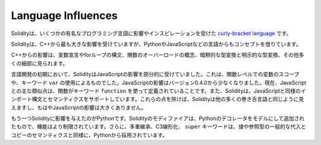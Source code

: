 ###################
Language Influences
###################

.. Solidity is a `curly-bracket language <https://en.wikipedia.org/wiki/List_of_programming_languages_by_type#Curly-bracket_languages>`_
.. that has been influenced and inspired by several well-known programming languages.

Solidityは、いくつかの有名なプログラミング言語に影響やインスピレーションを受けた `curly-bracket language <https://en.wikipedia.org/wiki/List_of_programming_languages_by_type#Curly-bracket_languages>`_ です。

.. Solidity is most profoundly influenced by C++, but also borrowed concepts from languages like
.. Python, JavaScript, and others.

Solidityは、C++から最も大きな影響を受けていますが、PythonやJavaScriptなどの言語からもコンセプトを借りています。

.. The influence from C++ can be seen in the syntax for variable declarations, for loops, the concept
.. of overloading functions, implicit and explicit type conversions and many other details.

C++からの影響は、変数宣言やforループの構文、関数のオーバーロードの概念、暗黙的な型変換と明示的な型変換、その他多くの細部に見られます。

.. In the early days of the language, Solidity used to be partly influenced by JavaScript.
.. This was due to function-level scoping of variables and the use of the keyword ``var``.
.. The JavaScript influence was reduced starting from version 0.4.0.
.. Now, the main remaining similarity to JavaScript is that functions are defined using the keyword
.. ``function``. Solidity also supports import syntax and semantics that
.. are similar to those available in JavaScript. Besides those points, Solidity looks like
.. most other curly-bracket languages and has no major JavaScript influence anymore.

言語開発の初期において、SolidityはJavaScriptの影響を部分的に受けていました。これは、関数レベルでの変数のスコープや、キーワード ``var`` の使用によるものでした。JavaScriptの影響はバージョン0.4.0から少なくなりました。現在、JavaScriptとの主な類似点は、関数がキーワード ``function`` を使って定義されていることです。また、Solidityは、JavaScriptと同様のインポート構文とセマンティクスをサポートしています。これらの点を除けば、Solidityは他の多くの巻き舌言語と同じように見えますし、もはやJavaScriptの影響は大きくありません。

.. Another influence to Solidity was Python. Solidity's modifiers were added trying to model
.. Python's decorators with a much more restricted functionality. Furthermore, multiple inheritance, C3 linearization,
.. and the ``super`` keyword are taken from Python as well as the general assignment and copy semantics of value
.. and reference types.
.. 

もう一つSolidityに影響を与えたのがPythonです。Solidityのモディファイアは、Pythonのデコレータをモデルにして追加されたもので、機能はより制限されています。さらに、多重継承、C3線形化、 ``super`` キーワードは、値や参照型の一般的な代入とコピーのセマンティクスと同様に、Pythonから採用されています。
